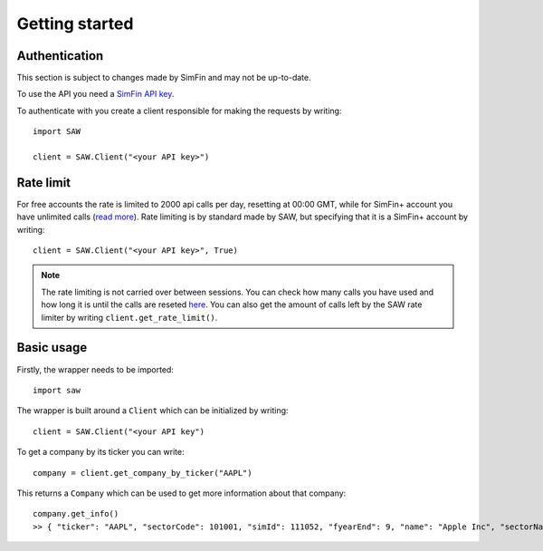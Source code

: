 Getting started
===============

Authentication
^^^^^^^^^^^^^^
This section is subject to changes made by SimFin and may not be up-to-date. 

To use the API you need a `SimFin API key <https://simfin.com/data/access/api>`_. 

To authenticate with you create a client responsible for making the requests by writing::

	import SAW

	client = SAW.Client("<your API key>")


Rate limit
^^^^^^^^^^
For free accounts the rate is limited to 2000 api calls per day, resetting at 00:00 GMT, while for SimFin+ account you have unlimited calls (`read more <https://medium.com/@SimFin_official/introduction-of-api-and-simfin-accounts-dfdd9368aa02>`_). Rate limiting is by standard made by SAW, but specifying that it is a SimFin+ account by writing::

	client = SAW.Client("<your API key>", True)

.. note::

	The rate limiting is not carried over between sessions. You can check how many calls you have used and how long it is until the calls are reseted `here <https://simfin.com/data/access/api>`_. You can also get the amount of calls left by the SAW rate limiter by writing ``client.get_rate_limit()``.


Basic usage
^^^^^^^^^^^

Firstly, the wrapper needs to be imported::

	import saw

The wrapper is built around a ``Client`` which can be initialized by writing::
	
	client = SAW.Client("<your API key")

To get a company by its ticker you can write::

	company = client.get_company_by_ticker("AAPL")

This returns a ``Company`` which can be used to get more information about that company::

	company.get_info()
	>> { "ticker": "AAPL", "sectorCode": 101001, "simId": 111052, "fyearEnd": 9, "name": "Apple Inc", "sectorName": "Computer Hardware", "employees": 120301 }